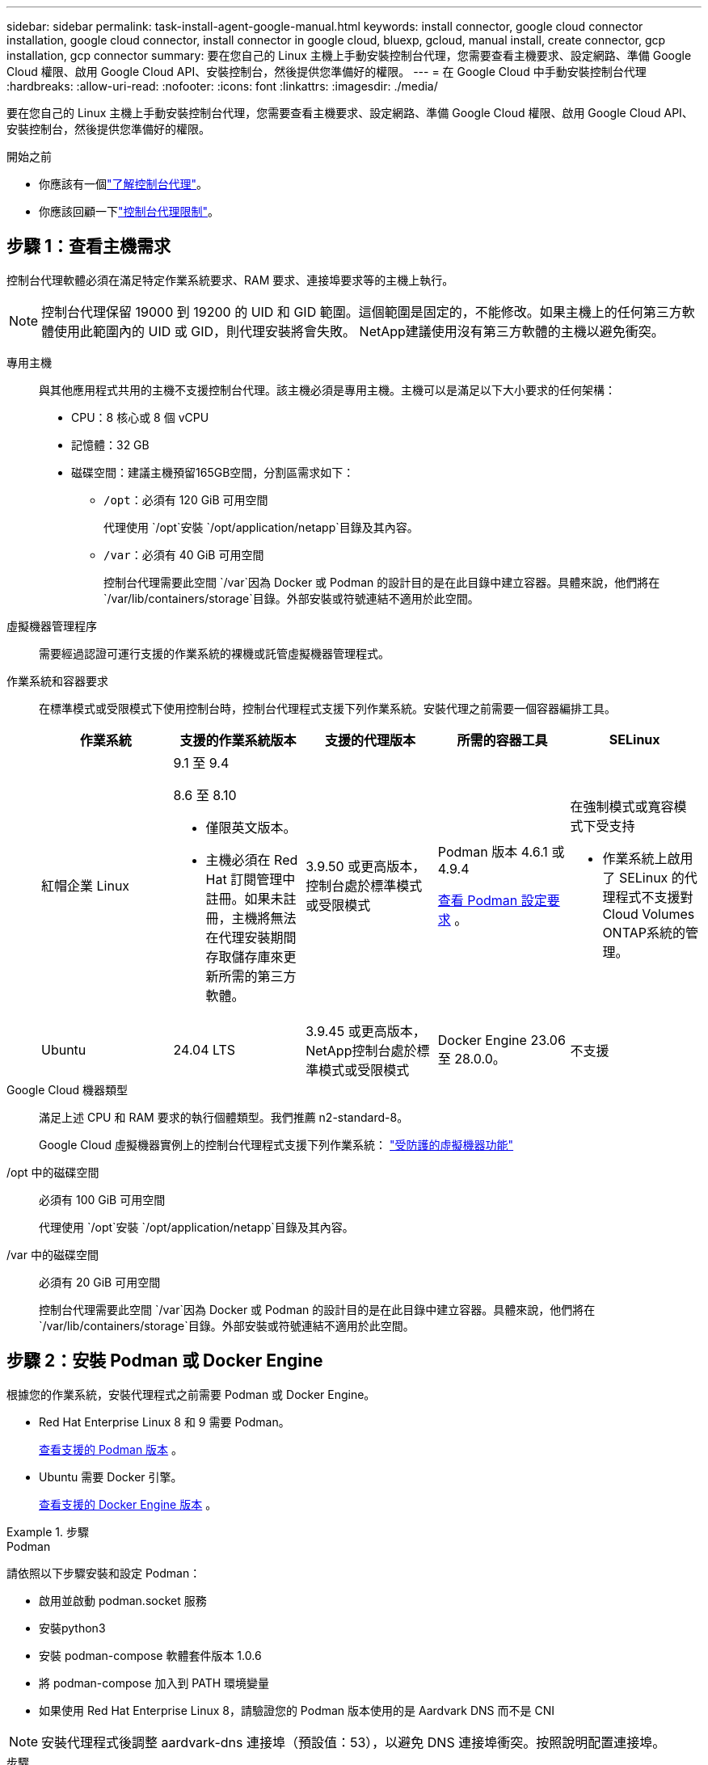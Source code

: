 ---
sidebar: sidebar 
permalink: task-install-agent-google-manual.html 
keywords: install connector, google cloud connector installation, google cloud connector, install connector in google cloud, bluexp, gcloud, manual install, create connector, gcp installation, gcp connector 
summary: 要在您自己的 Linux 主機上手動安裝控制台代理，您需要查看主機要求、設定網路、準備 Google Cloud 權限、啟用 Google Cloud API、安裝控制台，然後提供您準備好的權限。 
---
= 在 Google Cloud 中手動安裝控制台代理
:hardbreaks:
:allow-uri-read: 
:nofooter: 
:icons: font
:linkattrs: 
:imagesdir: ./media/


[role="lead"]
要在您自己的 Linux 主機上手動安裝控制台代理，您需要查看主機要求、設定網路、準備 Google Cloud 權限、啟用 Google Cloud API、安裝控制台，然後提供您準備好的權限。

.開始之前
* 你應該有一個link:concept-agents.html["了解控制台代理"]。
* 你應該回顧一下link:reference-limitations.html["控制台代理限制"]。




== 步驟 1：查看主機需求

控制台代理軟體必須在滿足特定作業系統要求、RAM 要求、連接埠要求等的主機上執行。


NOTE: 控制台代理保留 19000 到 19200 的 UID 和 GID 範圍。這個範圍是固定的，不能修改。如果主機上的任何第三方軟體使用此範圍內的 UID 或 GID，則代理安裝將會失敗。  NetApp建議使用沒有第三方軟體的主機以避免衝突。

專用主機:: 與其他應用程式共用的主機不支援控制台代理。該主機必須是專用主機。主機可以是滿足以下大小要求的任何架構：
+
--
* CPU：8 核心或 8 個 vCPU
* 記憶體：32 GB
* 磁碟空間：建議主機預留165GB空間，分割區需求如下：
+
** `/opt`：必須有 120 GiB 可用空間
+
代理使用 `/opt`安裝 `/opt/application/netapp`目錄及其內容。

** `/var`：必須有 40 GiB 可用空間
+
控制台代理需要此空間 `/var`因為 Docker 或 Podman 的設計目的是在此目錄中建立容器。具體來說，他們將在 `/var/lib/containers/storage`目錄。外部安裝或符號連結不適用於此空間。





--
虛擬機器管理程序:: 需要經過認證可運行支援的作業系統的裸機或託管虛擬機器管理程式。
[[podman-versions]]作業系統和容器要求:: 在標準模式或受限模式下使用控制台時，控制台代理程式支援下列作業系統。安裝代理之前需要一個容器編排工具。
+
--
[cols="2a,2a,2a,2a,2a"]
|===
| 作業系統 | 支援的作業系統版本 | 支援的代理版本 | 所需的容器工具 | SELinux 


 a| 
紅帽企業 Linux
 a| 
9.1 至 9.4

8.6 至 8.10

* 僅限英文版本。
* 主機必須在 Red Hat 訂閱管理中註冊。如果未註冊，主機將無法在代理安裝期間存取儲存庫來更新所需的第三方軟體。

 a| 
3.9.50 或更高版本，控制台處於標準模式或受限模式
 a| 
Podman 版本 4.6.1 或 4.9.4

<<podman-configuration,查看 Podman 設定要求>> 。
 a| 
在強制模式或寬容模式下受支持

* 作業系統上啟用了 SELinux 的代理程式不支援對Cloud Volumes ONTAP系統的管理。




 a| 
Ubuntu
 a| 
24.04 LTS
 a| 
3.9.45 或更高版本， NetApp控制台處於標準模式或受限模式
 a| 
Docker Engine 23.06 至 28.0.0。
 a| 
不支援



 a| 
22.04 LTS
 a| 
3.9.50 或更高版本
 a| 
Docker Engine 23.0.6 至 28.0.0。
 a| 
不支援

|===
--
Google Cloud 機器類型:: 滿足上述 CPU 和 RAM 要求的執行個體類型。我們推薦 n2-standard-8。
+
--
Google Cloud 虛擬機器實例上的控制台代理程式支援下列作業系統： https://cloud.google.com/compute/shielded-vm/docs/shielded-vm["受防護的虛擬機器功能"^]

--
/opt 中的磁碟空間:: 必須有 100 GiB 可用空間
+
--
代理使用 `/opt`安裝 `/opt/application/netapp`目錄及其內容。

--
/var 中的磁碟空間:: 必須有 20 GiB 可用空間
+
--
控制台代理需要此空間 `/var`因為 Docker 或 Podman 的設計目的是在此目錄中建立容器。具體來說，他們將在 `/var/lib/containers/storage`目錄。外部安裝或符號連結不適用於此空間。

--




== 步驟 2：安裝 Podman 或 Docker Engine

根據您的作業系統，安裝代理程式之前需要 Podman 或 Docker Engine。

* Red Hat Enterprise Linux 8 和 9 需要 Podman。
+
<<podman-versions,查看支援的 Podman 版本>> 。

* Ubuntu 需要 Docker 引擎。
+
<<podman-versions,查看支援的 Docker Engine 版本>> 。



.步驟
[role="tabbed-block"]
====
.Podman
--
請依照以下步驟安裝和設定 Podman：

* 啟用並啟動 podman.socket 服務
* 安裝python3
* 安裝 podman-compose 軟體套件版本 1.0.6
* 將 podman-compose 加入到 PATH 環境變量
* 如果使用 Red Hat Enterprise Linux 8，請驗證您的 Podman 版本使用的是 Aardvark DNS 而不是 CNI



NOTE: 安裝代理程式後調整 aardvark-dns 連接埠（預設值：53），以避免 DNS 連接埠衝突。按照說明配置連接埠。

.步驟
. 如果主機上安裝了 podman-docker 套件，請將其刪除。
+
[source, cli]
----
dnf remove podman-docker
rm /var/run/docker.sock
----
. 安裝 Podman。
+
您可以從官方 Red Hat Enterprise Linux 儲存庫取得 Podman。

+
對於 Red Hat Enterprise Linux 9：

+
[source, cli]
----
sudo dnf install podman-2:<version>
----
+
其中 <version> 是您正在安裝的 Podman 支援的版本。<<podman-versions,查看支援的 Podman 版本>> 。

+
對於 Red Hat Enterprise Linux 8：

+
[source, cli]
----
sudo dnf install podman-3:<version>
----
+
其中 <version> 是您正在安裝的 Podman 支援的版本。<<podman-versions,查看支援的 Podman 版本>> 。

. 啟用並啟動 podman.socket 服務。
+
[source, cli]
----
sudo systemctl enable --now podman.socket
----
. 安裝 python3。
+
[source, cli]
----
sudo dnf install python3
----
. 如果您的系統上還沒有 EPEL 儲存庫包，請安裝它。
. 如果使用 Red Hat Enterprise：
+
此步驟是必要的，因為 podman-compose 可從 Extra Packages for Enterprise Linux (EPEL) 儲存庫中取得。

+
對於 Red Hat Enterprise Linux 9：

+
[source, cli]
----
sudo dnf install https://dl.fedoraproject.org/pub/epel/epel-release-latest-9.noarch.rpm
----
+
對於 Red Hat Enterprise Linux 8：

+
[source, cli]
----
sudo dnf install https://dl.fedoraproject.org/pub/epel/epel-release-latest-8.noarch.rpm
----
. 安裝 podman-compose 套件 1.0.6。
+
[source, cli]
----
sudo dnf install podman-compose-1.0.6
----
+

NOTE: 使用 `dnf install`指令滿足將 podman-compose 新增至 PATH 環境變數的要求。安裝指令將 podman-compose 新增至 /usr/bin，它已經包含在 `secure_path`主機上的選項。

. 如果使用 Red Hat Enterprise Linux 8，請驗證您的 Podman 版本是否使用具有 Aardvark DNS 的 NetAvark 而不是 CNI。
+
.. 透過執行以下命令檢查您的 networkBackend 是否設定為 CNI：
+
[source, cli]
----
podman info | grep networkBackend
----
.. 如果 networkBackend 設定為 `CNI`，你需要將其更改為 `netavark`。
.. 安裝 `netavark`和 `aardvark-dns`使用以下命令：
+
[source, cli]
----
dnf install aardvark-dns netavark
----
.. 打開 `/etc/containers/containers.conf`檔案並修改 network_backend 選項以使用“netavark”而不是“cni”。


+
如果 `/etc/containers/containers.conf`不存在，請將配置變更為 `/usr/share/containers/containers.conf`。

. 重新啟動 podman。
+
[source, cli]
----
systemctl restart podman
----
. 使用以下命令確認 networkBackend 現在已更改為“netavark”：
+
[source, cli]
----
podman info | grep networkBackend
----


--
.Docker 引擎
--
依照 Docker 的文件安裝 Docker Engine。

.步驟
. https://docs.docker.com/engine/install/["查看 Docker 的安裝說明"^]
+
請依照步驟安裝支援的 Docker Engine 版本。請勿安裝最新版本，因為控制台不支援它。

. 驗證 Docker 是否已啟用並正在運行。
+
[source, cli]
----
sudo systemctl enable docker && sudo systemctl start docker
----


--
====


== 步驟 3：設定網絡

設定您的網絡，以便控制台代理可以管理混合雲環境中的資源和流程。例如，您需要確保可以連接到目標網路並且可以進行外部網路存取。

連接到目標網絡:: 控制台代理程式需要與您計劃建立和管理系統的位置建立網路連線。例如，您計劃在本機環境中建立Cloud Volumes ONTAP系統或儲存系統的網路。


出站互聯網訪問:: 部署控制台代理程式的網路位置必須具有出站網路連線才能聯絡特定端點。


使用基於 Web 的NetApp控制台時從電腦聯繫的端點::
+
--
從 Web 瀏覽器存取控制台的電腦必須能夠聯絡多個端點。您需要使用控制台來設定控制台代理並進行控制台的日常使用。

link:reference-networking-saas-console.html["為NetApp控制台準備網絡"] 。

--


從控制台代理聯繫的端點:: 控制台代理需要外部網路存取來聯繫以下端點，以管理公有雲環境中的資源和流程以進行日常操作。
+
--
下面列出的端點都是 CNAME 條目。

[cols="2a,1a"]
|===
| 端點 | 目的 


 a| 
\ https://www.googleapis.com/compute/v1/ \ https://compute.googleapis.com/compute/v1 \ https://cloudresourcemanager.googleapis.com/v1/projects \ https://www.googleapis.com/compute/beta https://www.googleapis.com/storage/v1 https://storage.googleapis.com/storage/v1 https://iam.googleapis.com/v1 \ https://cloudkms.googleapis.com/v1 \ https://www.googleapis.com/deploymentmanager/v2/projects
 a| 
管理 Google Cloud 中的資源。



 a| 
\ https://mysupport.netapp.com
 a| 
取得許可資訊並向NetApp支援發送AutoSupport訊息。



 a| 
\ https://support.netapp.com
 a| 
取得許可資訊並向NetApp支援發送AutoSupport訊息。



 a| 
\ https://signin.b2c.netapp.com
 a| 
更新NetApp支援網站 (NSS) 憑證或將新的 NSS 憑證新增至NetApp控制台。



 a| 
\https:\\support.netapp.com
 a| 
取得許可資訊並向NetApp支援發送AutoSupport訊息以及接收Cloud Volumes ONTAP的軟體更新。



 a| 
\ https://api.bluexp.netapp.com \ https://netapp-cloud-account.auth0.com \ https://netapp-cloud-account.us.auth0.com \ https://console.netapp.com \ https://components.console.bluexp.netapp.com \ https://cdn.auth0.com
 a| 
在NetApp控制台中提供功能和服務。



 a| 
\ https://bluexpinfraprod.eastus2.data.azurecr.io \ https://bluexpinfraprod.azurecr.io
 a| 
取得控制台代理升級的影像。

* 當您部署新代理程式時，驗證檢查會測試與目前端點的連線。如果你使用link:link:reference-networking-saas-console-previous.html["先前的端點"]，驗證檢查失敗。為了避免此失敗，請跳過驗證檢查。
+
儘管先前的端點仍然受支持，但NetApp建議盡快將防火牆規則更新至目前端點。link:reference-networking-saas-console-previous.html#update-endpoint-list["了解如何更新終端節點列表"] 。

* 當您更新到防火牆中的目前端點時，您現有的代理程式將繼續運作。


|===
--


代理伺服器:: NetApp支援顯式和透明代理配置。如果您使用透明代理，則只需要提供代理伺服器的憑證。如果您使用明確代理，您還需要 IP 位址和憑證。
+
--
* IP 位址
* 證書
* HTTPS 憑證


--


連接埠:: 除非您啟動它或將其用作代理將AutoSupport訊息從Cloud Volumes ONTAP發送到NetApp支持，否則控制台代理不會有傳入流量。
+
--
* HTTP（80）和 HTTPS（443）提供對本機 UI 的訪問，您會在極少數情況下使用它們。
* 僅當需要連接到主機進行故障排除時才需要 SSH（22）。
* 如果您在沒有外部網路連線的子網路中部署Cloud Volumes ONTAP系統，則需要透過連接埠 3128 建立入站連線。
+
如果Cloud Volumes ONTAP系統沒有出站網路連線來傳送AutoSupport訊息，控制台會自動設定這些系統以使用控制台代理附帶的代理伺服器。唯一的要求是確保控制台代理的安全群組允許透過連接埠 3128 進行入站連線。部署控制台代理程式後，您需要開啟此連接埠。



--


啟用 NTP:: 如果您打算使用NetApp資料分類掃描公司資料來源，則應在控制台代理程式和NetApp資料分類系統上啟用網路時間協定 (NTP) 服務，以便系統之間的時間同步。 https://docs.netapp.com/us-en/data-services-data-classification/concept-cloud-compliance.html["了解有關NetApp資料分類的更多信息"^]




== 步驟 4：設定控制台代理的權限

需要一個 Google Cloud 服務帳號來向控制台代理提供控制台管理 Google Cloud 中的資源所需的權限。建立控制台代理程式時，您需要將此服務帳戶與控制台代理 VM 關聯。

在後續版本中新增權限時，您有責任更新自訂角色。如果需要新的權限，它們將在發行說明中列出。

.步驟
. 在 Google Cloud 中建立自訂角色：
+
.. 建立一個包含以下內容的 YAML 文件link:reference-permissions-gcp.html["控制台代理程式的服務帳戶權限"]。
.. 從 Google Cloud 啟動雲殼。
.. 上傳包含所需權限的 YAML 檔案。
.. 使用建立自訂角色 `gcloud iam roles create`命令。
+
以下範例在專案層級建立一個名為「connector」的角色：

+
`gcloud iam roles create connector --project=myproject --file=connector.yaml`

+
https://cloud.google.com/iam/docs/creating-custom-roles#iam-custom-roles-create-gcloud["Google Cloud 文件：建立和管理自訂角色"^]



. 在 Google Cloud 中建立服務帳號並將角色指派給該服務帳號：
+
.. 從 IAM 和管理服務中，選擇 *服務帳戶 > 建立服務帳戶*。
.. 輸入服務帳戶詳細資料並選擇*建立並繼續*。
.. 選擇您剛剛建立的角色。
.. 完成剩餘步驟以建立角色。
+
https://cloud.google.com/iam/docs/creating-managing-service-accounts#creating_a_service_account["Google Cloud 文件：建立服務帳號"^]



. 如果您打算在與控制台代理程式所在專案不同的專案中部署Cloud Volumes ONTAP系統，則需要為控制台代理程式的服務帳戶提供這些項目的存取權限。
+
例如，假設控制台代理程式位於專案 1 中，而您想要在專案 2 中建立Cloud Volumes ONTAP系統。您需要授予項目 2 中的服務帳戶存取權限。

+
.. 從 IAM 和管理服務中，選擇您想要建立Cloud Volumes ONTAP系統的 Google Cloud 專案。
.. 在 *IAM* 頁面上，選擇 *授予存取權限* 並提供所需的詳細資訊。
+
*** 輸入控制台代理服務帳戶的電子郵件。
*** 選擇控制台代理程式的自訂角色。
*** 選擇*儲存*。




+
有關詳細信息，請參閱 https://cloud.google.com/iam/docs/granting-changing-revoking-access#grant-single-role["Google Cloud 文件"^]





== 步驟 5：設定共享 VPC 權限

如果您使用共用 VPC 將資源部署到服務項目中，則需要準備好您的權限。

此表僅供參考，當 IAM 配置完成時，您的環境應該反映權限表。

.查看共用 VPC 權限
[%collapsible]
====
[cols="10,10,10,18,18,34"]
|===
| 身分 | 創造者 | 主辦地點 | 服務項目權限 | 宿主專案權限 | 目的 


| Google 帳戶部署代理 | 風俗 | 服務項目  a| 
link:task-install-agent-google-console-gcloud.html#agent-permissions-google["代理部署策略"]
 a| 
計算.網路用戶
| 在服務項目中部署代理 


| 代理服務帳戶 | 風俗 | 服務項目  a| 
link:reference-permissions-gcp.html["代理服務帳號策略"]
| 計算.網路使用者部署管理員.編輯器 | 部署和維護服務項目中的Cloud Volumes ONTAP和服務 


| Cloud Volumes ONTAP服務帳戶 | 風俗 | 服務項目 | storage.admin 成員： NetApp Console 服務帳號為 serviceAccount.user | 不適用 | （選購）適用於NetApp Cloud Tiering 和NetApp Backup and Recovery 


| Google API 服務代理 | Google雲 | 服務項目  a| 
（預設）編輯器
 a| 
計算.網路用戶
| 代表部署與 Google Cloud API 互動。允許控制台使用共用網路。 


| Google Compute Engine 預設服務帳戶 | Google雲 | 服務項目  a| 
（預設）編輯器
 a| 
計算.網路用戶
| 代表部署部署 Google Cloud 執行個體和運算基礎架構。允許控制台使用共用網路。 
|===
筆記：

. 如果您沒有將防火牆規則傳遞給部署並選擇讓控制台為您建立規則，則僅主機專案才需要 deploymentmanager.editor。如果未指定規則， NetApp控制台將在主機專案中建立包含 VPC0 防火牆規則的部署。
. 只有當您未將防火牆規則傳遞給部署並選擇讓控制台為您建立它們時，才需要firewall.create 和firewall.delete。這些權限位於控制台帳戶 .yaml 檔案中。如果您使用共用 VPC 部署 HA 對，這些權限將用於為 VPC1、2 和 3 建立防火牆規則。對於所有其他部署，這些權限也將用於為 VPC0 建立規則。
. 對於 Cloud Tiering，分層服務帳戶必須在服務帳戶上具有 serviceAccount.user 角色，而不僅僅是在專案層級。目前，如果您在專案層級指派 serviceAccount.user，則使用 getIAMPolicy 查詢服務帳號時不會顯示權限。


====


== 第 6 步：啟用 Google Cloud API

在 Google Cloud 中部署Cloud Volumes ONTAP系統之前，必須啟用多個 Google Cloud API。

.步
. 在您的專案中啟用以下 Google Cloud API：
+
** 雲端部署管理器 V2 API
** 雲端日誌 API
** 雲端資源管理器 API
** 計算引擎 API
** 身分識別和存取管理 (IAM) API
** 雲端金鑰管理服務 (KMS) API
+
（僅當您打算將NetApp Backup and Recovery 與客戶管理加密金鑰 (CMEK) 結合使用時才需要）





https://cloud.google.com/apis/docs/getting-started#enabling_apis["Google Cloud 文件：啟用 API"^]



== 步驟 7：安裝控制台代理

前提條件完成後，您可以在自己的 Linux 主機上手動安裝軟體。

.開始之前
您應該具有以下內容：

* 安裝控制台代理程式的 root 權限。
* 如果控制台代理需要代理才能存取互聯網，則提供有關代理伺服器的詳細資訊。
+
您可以選擇在安裝後設定代理伺服器，但這樣做需要重新啟動控制台代理。

* 如果代理伺服器使用 HTTPS 或代理是攔截代理，則需要 CA 簽署的憑證。



NOTE: 手動安裝控制台代理程式時，無法為透明代理伺服器設定憑證。如果需要為透明代理伺服器設定證書，則必須在安裝後使用維護控制台。詳細了解link:reference-agent-maint-console.html["代理維護控制台"]。

.關於此任務
NetApp支援網站上提供的安裝程式可能是早期版本。安裝後，如果有新版本可用，控制台代理會自動更新。

.步驟
. 如果主機上設定了 _http_proxy_ 或 _https_proxy_ 系統變量，請將其刪除：
+
[source, cli]
----
unset http_proxy
unset https_proxy
----
+
如果不刪除這些系統變量，安裝將會失敗。

. 從下載控制台代理軟體 https://mysupport.netapp.com/site/products/all/details/cloud-manager/downloads-tab["NetApp支援站點"^]，然後將其複製到Linux主機上。
+
您應該下載適用於您的網路或雲端中的「線上」代理安裝程式。

. 分配運行腳本的權限。
+
[source, cli]
----
chmod +x NetApp_Console_Agent_Cloud_<version>
----
+
其中 <version> 是您下載的控制台代理的版本。

. 如果在政府雲端環境中安裝，請停用設定檢查。link:task-troubleshoot-agent.html#disable-config-check["了解如何停用手動安裝的設定檢查。"]
. 運行安裝腳本。
+
[source, cli]
----
 ./NetApp_Console_Agent_Cloud_<version> --proxy <HTTP or HTTPS proxy server> --cacert <path and file name of a CA-signed certificate>
----
+
如果您的網路需要代理來存取互聯網，則需要新增代理資訊。您可以新增透明或顯式代理程式。 --proxy 和 --cacert 參數是可選的，系統不會提示您新增它們。如果您有代理伺服器，則需要輸入所示的參數。

+
以下是使用 CA 簽章憑證設定明確代理伺服器的範例：

+
[source, cli]
----
 ./NetApp_Console_Agent_Cloud_v4.0.0--proxy https://user:password@10.0.0.30:8080/ --cacert /tmp/cacert/certificate.cer
----
+
`--proxy`使用下列格式之一將控制台代理程式配置為使用 HTTP 或 HTTPS 代理伺服器：

+
** \http://位址:埠
** \http://用戶名:密碼@地址:端口
** \http://網域%92用戶名:密碼@位址:端口
** \https://位址:埠
** \https://使用者名稱:密碼@位址:端口
** \https://網域%92用戶名:密碼@地址:端口
+
請注意以下事項：

+
*** 使用者可以是本機使用者或網域使用者。
*** 對於網域用戶，您必須使用 \ 的 ASCII 代碼，如上所示。
*** 控制台代理不支援包含 @ 字元的使用者名稱或密碼。
*** 如果密碼包含以下任何特殊字符，則必須在該特殊字符前面加上反斜杠來轉義該特殊字符：& 或 !
+
例如：

+
\http://bxpproxyuser:netapp1\!@網址:3128







`--cacert`指定用於控制台代理程式和代理伺服器之間的 HTTPS 存取的 CA 簽章憑證。  HTTPS代理伺服器、攔截代理伺服器、透明代理伺服器都需要此參數。

+ 下面是設定透明代理伺服器的範例。配置透明代理時，不需要定義代理伺服器。您只需將 CA 簽署的憑證新增至控制台代理主機：

+

[source, cli]
----
 ./NetApp_Console_Agent_Cloud_v4.0.0 --cacert /tmp/cacert/certificate.cer
----
. 如果您使用 Podman，則需要調整 aardvark-dns 連接埠。
+
.. 透過 SSH 連接到控制台代理虛擬機器。
.. 開啟 podman _/usr/share/containers/containers.conf_ 檔案並修改 Aardvark DNS 服務的選定連接埠。例如，將其更改為54。
+
[source, cli]
----
vi /usr/share/containers/containers.conf
...
# Port to use for dns forwarding daemon with netavark in rootful bridge
# mode and dns enabled.
# Using an alternate port might be useful if other DNS services should
# run on the machine.
#
dns_bind_port = 54
...
Esc:wq
----
.. 重新啟動控制台代理虛擬機器。


. 等待安裝完成。
+
安裝結束時，如果您指定了代理伺服器，控制台代理服務 (occm) 將重新啟動兩次。




NOTE: 如果安裝失敗，您可以查看安裝報告和日誌來協助您解決問題。link:task-troubleshoot-agent.html#troubleshoot-installation["了解如何解決安裝問題。"]

. 從連接到控制台代理虛擬機器的主機開啟 Web 瀏覽器並輸入以下 URL：
+
https://_ipaddress_[]

. 登入後，設定控制台代理：
+
.. 指定與控制台代理程式關聯的組織。
.. 輸入系統的名稱。
.. 在*您是否在安全環境中運作？ *下保持限制模式為停用。
+
您應該保持限制模式處於停用狀態，因為這些步驟描述如何在標準模式下使用控制台。只有當您擁有安全的環境並希望中斷此帳戶與後端服務的連線時，才應啟用受限模式。如果真是這樣的話，link:task-quick-start-restricted-mode.html["依照步驟在受限模式下開始使用NetApp控制台"] 。

.. 選擇*讓我們開始吧*。


+

NOTE: 如果安裝失敗，您可以查看日誌和報告來幫助您排除故障。link:task-troubleshoot-agent.html#troubleshoot-installation["了解如何解決安裝問題。"]



如果您在建立控制台代理程式的相同 Google Cloud 帳戶中擁有 Google Cloud Storage 儲存桶，您將看到 Google Cloud Storage 系統自動出現在 *Systems* 頁面上。 https://docs.netapp.com/us-en/storage-management-google-cloud-storage/index.html["了解如何透過NetApp控制台管理 Google Cloud Storage"^]



== 步驟 8：向控制台代理提供權限

您需要向控制台代理提供您先前設定的 Google Cloud 權限。提供權限可使控制台代理程式管理 Google Cloud 中的資料和儲存基礎架構。

.步驟
. 前往 Google Cloud 入口網站並將服務帳戶指派給控制台代理程式 VM 執行個體。
+
https://cloud.google.com/compute/docs/access/create-enable-service-accounts-for-instances#changeserviceaccountandscopes["Google Cloud 文件：變更執行個體的服務帳戶和存取範圍"^]

. 如果您想管理其他 Google Cloud 專案中的資源，請透過將具有控制台代理角色的服務帳號新增至該專案來授予存取權限。您需要對每個項目重複此步驟。

